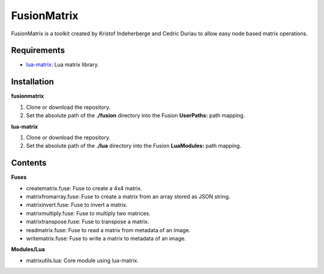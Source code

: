 FusionMatrix
============

FusionMatrix is a toolkit created by Kristof Indeherberge and Cedric Duriau to
allow easy node based matrix operations.

Requirements
------------
- `lua-matrix <https://github.com/davidm/lua-matrix>`_: Lua matrix library.

Installation
------------

**fusionmatrix**

1. Clone or download the repository.
2. Set the absolute path of the **./fusion** directory into the Fusion
   **UserPaths:** path mapping.

**lua-matrix**

1. Clone or download the repository.
2. Set the absolute path of the **./lua** directory into the Fusion
   **LuaModules:** path mapping.

Contents
--------

**Fuses**

- creatematrix.fuse: Fuse to create a 4x4 matrix.
- matrixfromarray.fuse: Fuse to create a matrix from an array stored as JSON string.
- matrixinvert.fuse: Fuse to invert a matrix.
- matrixmultiply.fuse: Fuse to multiply two matrices.
- matrixtranspose.fuse: Fuse to transpose a matrix.
- readmatrix.fuse: Fuse to read a matrix from metadata of an image.
- writematrix.fuse: Fuse to write a matrix to metadata of an image.

**Modules/Lua**

- matrixutils.lua: Core module using lua-matrix.
